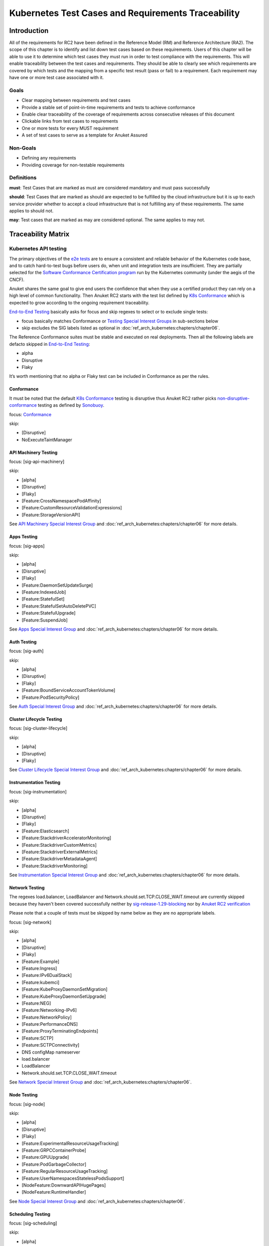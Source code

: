 Kubernetes Test Cases and Requirements Traceability
===================================================

Introduction
------------

All of the requirements for RC2 have been defined in the Reference Model
(RM) and Reference Architecture (RA2). The scope of this chapter is to
identify and list down test cases based on these requirements. Users of
this chapter will be able to use it to determine which test cases they
must run in order to test compliance with the requirements. This will
enable traceability between the test cases and requirements. They should
be able to clearly see which requirements are covered by which tests and
the mapping from a specific test result (pass or fail) to a requirement.
Each requirement may have one or more test case associated with it.

Goals
~~~~~

-  Clear mapping between requirements and test cases
-  Provide a stable set of point-in-time requirements and tests to
   achieve conformance
-  Enable clear traceability of the coverage of requirements across
   consecutive releases of this document
-  Clickable links from test cases to requirements
-  One or more tests for every MUST requirement
-  A set of test cases to serve as a template for Anuket Assured

Non-Goals
~~~~~~~~~

-  Defining any requirements
-  Providing coverage for non-testable requirements

Definitions
~~~~~~~~~~~

**must**: Test Cases that are marked as must are considered mandatory and
must pass successfully

**should**: Test Cases that are marked as should are expected to be
fulfilled by the cloud infrastructure but it is up to each service
provider whether to accept a cloud infrastructure that is not fulfilling
any of these requirements. The same applies to should not.

**may**: Test cases that are marked as may are considered optional. The
same applies to may not.

Traceability Matrix
-------------------

Kubernetes API testing
~~~~~~~~~~~~~~~~~~~~~~

The primary objectives of the `e2e
tests <https://github.com/kubernetes/community/blob/master/contributors/devel/sig-testing/e2e-tests.md>`__
are to ensure a consistent and reliable behavior of the Kubernetes code
base, and to catch hard-to-test bugs before users do, when unit and
integration tests are insufficient. They are partially selected for the
`Software Conformance Certification
program <https://github.com/cncf/k8s-conformance>`__ run by the
Kubernetes community (under the aegis of the CNCF).

Anuket shares the same goal to give end users the confidence that when
they use a certified product they can rely on a high level of common
functionality. Then Anuket RC2 starts with the test list defined by `K8s
Conformance <https://github.com/cncf/k8s-conformance>`__ which is
expected to grow according to the ongoing requirement traceability.

`End-to-End
Testing <https://github.com/kubernetes/community/blob/master/contributors/devel/sig-testing/e2e-tests.md>`__
basically asks for focus and skip regexes to select or to exclude
single tests:

-  focus basically matches Conformance or `Testing Special Interest
   Groups <https://github.com/kubernetes/community/blob/master/sig-testing/charter.md>`__
   in sub-sections below
-  skip excludes the SIG labels listed as optional in
   :doc:`ref_arch_kubernetes:chapters/chapter06`.

The Reference Conformance suites must be stable and executed on real
deployments. Then all the following labels are defacto skipped in
`End-to-End
Testing <https://github.com/kubernetes/community/blob/master/contributors/devel/sig-testing/e2e-tests.md>`__:

-  alpha
-  Disruptive
-  Flaky

It’s worth mentioning that no alpha or Flaky test can be included in
Conformance as per the rules.

Conformance
^^^^^^^^^^^

It must be noted that the default `K8s
Conformance <https://github.com/cncf/k8s-conformance>`__ testing is
disruptive thus Anuket RC2 rather picks
`non-disruptive-conformance <https://sonobuoy.io/docs/main/e2eplugin/>`__
testing as defined by `Sonobuoy <https://sonobuoy.io/>`__.

focus: `Conformance <#conformance>`__

skip:

-  [Disruptive]
-  NoExecuteTaintManager

API Machinery Testing
^^^^^^^^^^^^^^^^^^^^^

focus: [sig-api-machinery]

skip:

-  [alpha]
-  [Disruptive]
-  [Flaky]
-  [Feature:CrossNamespacePodAffinity]
-  [Feature:CustomResourceValidationExpressions]
-  [Feature:StorageVersionAPI]

See `API Machinery Special Interest
Group <https://github.com/kubernetes/community/tree/master/sig-api-machinery>`__
and :doc:`ref_arch_kubernetes:chapters/chapter06` for more details.

Apps Testing
^^^^^^^^^^^^

focus: [sig-apps]

skip:

-  [alpha]
-  [Disruptive]
-  [Flaky]
-  [Feature:DaemonSetUpdateSurge]
-  [Feature:IndexedJob]
-  [Feature:StatefulSet]
-  [Feature:StatefulSetAutoDeletePVC]
-  [Feature:StatefulUpgrade]
-  [Feature:SuspendJob]

See `Apps Special Interest
Group <https://github.com/kubernetes/community/tree/master/sig-apps>`__
and :doc:`ref_arch_kubernetes:chapters/chapter06` for more details.

Auth Testing
^^^^^^^^^^^^

focus: [sig-auth]

skip:

-  [alpha]
-  [Disruptive]
-  [Flaky]
-  [Feature:BoundServiceAccountTokenVolume]
-  [Feature:PodSecurityPolicy]

See `Auth Special Interest
Group <https://github.com/kubernetes/community/tree/master/sig-auth>`__
and :doc:`ref_arch_kubernetes:chapters/chapter06` for more details.

Cluster Lifecycle Testing
^^^^^^^^^^^^^^^^^^^^^^^^^

focus: [sig-cluster-lifecycle]

skip:

-  [alpha]
-  [Disruptive]
-  [Flaky]

See `Cluster Lifecycle Special Interest
Group <https://github.com/kubernetes/community/tree/master/sig-cluster-lifecycle>`__
and :doc:`ref_arch_kubernetes:chapters/chapter06` for more details.

Instrumentation Testing
^^^^^^^^^^^^^^^^^^^^^^^

focus: [sig-instrumentation]

skip:

-  [alpha]
-  [Disruptive]
-  [Flaky]
-  [Feature:Elasticsearch]
-  [Feature:StackdriverAcceleratorMonitoring]
-  [Feature:StackdriverCustomMetrics]
-  [Feature:StackdriverExternalMetrics]
-  [Feature:StackdriverMetadataAgent]
-  [Feature:StackdriverMonitoring]

See `Instrumentation Special Interest
Group <https://github.com/kubernetes/community/tree/master/sig-instrumentation>`__
and :doc:`ref_arch_kubernetes:chapters/chapter06` for more details.

Network Testing
^^^^^^^^^^^^^^^

The regexes load.balancer, LoadBalancer and
Network.should.set.TCP.CLOSE_WAIT.timeout are currently skipped because
they haven't been covered successfully neither by
`sig-release-1.29-blocking <https://github.com/kubernetes/test-infra/blob/master/config/jobs/kubernetes/sig-release/release-branch-jobs/1.29.yaml>`__
nor by `Anuket RC2
verification <http://104.154.71.112:8080/job/functest-kubernetes-v1.29-daily>`__

Please note that a couple of tests must be skipped by name below as they
are no appropriate labels.

focus: [sig-network]

skip:

-  [alpha]
-  [Disruptive]
-  [Flaky]
-  [Feature:Example]
-  [Feature:Ingress]
-  [Feature:IPv6DualStack]
-  [Feature:kubemci]
-  [Feature:KubeProxyDaemonSetMigration]
-  [Feature:KubeProxyDaemonSetUpgrade]
-  [Feature:NEG]
-  [Feature:Networking-IPv6]
-  [Feature:NetworkPolicy]
-  [Feature:PerformanceDNS]
-  [Feature:ProxyTerminatingEndpoints]
-  [Feature:SCTP]
-  [Feature:SCTPConnectivity]
-  DNS configMap nameserver
-  load.balancer
-  LoadBalancer
-  Network.should.set.TCP.CLOSE_WAIT.timeout

See `Network Special Interest
Group <https://github.com/kubernetes/community/tree/master/sig-network>`__
and :doc:`ref_arch_kubernetes:chapters/chapter06`.

Node Testing
^^^^^^^^^^^^

focus: [sig-node]

skip:

-  [alpha]
-  [Disruptive]
-  [Flaky]
-  [Feature:ExperimentalResourceUsageTracking]
-  [Feature:GRPCContainerProbe]
-  [Feature:GPUUpgrade]
-  [Feature:PodGarbageCollector]
-  [Feature:RegularResourceUsageTracking]
-  [Feature:UserNamespacesStatelessPodsSupport]
-  [NodeFeature:DownwardAPIHugePages]
-  [NodeFeature:RuntimeHandler]

See `Node Special Interest
Group <https://github.com/kubernetes/community/tree/master/sig-node>`__
and :doc:`ref_arch_kubernetes:chapters/chapter06`.

Scheduling Testing
^^^^^^^^^^^^^^^^^^

focus: [sig-scheduling]

skip:

-  [alpha]
-  [Disruptive]
-  [Flaky]
-  [Feature:GPUDevicePlugin]
-  [Feature:Recreate]

See `Scheduling Special Interest
Group <https://github.com/kubernetes/community/tree/master/sig-scheduling>`__
and :doc:`ref_arch_kubernetes:chapters/chapter06`.

Storage Testing
^^^^^^^^^^^^^^^

It should be noted that all in-tree driver testing, [Driver:+], is
skipped. Conforming to `the upstream
gate <https://github.com/kubernetes/test-infra/blob/master/config/jobs/kubernetes/sig-release/release-branch-jobs/1.29.yaml>`__,
all PersistentVolumes NFS testing is also skipped. The following
exclusions are about `the deprecated in-tree GitRepo volume
type <https://github.com/kubernetes-sigs/kind/issues/2356>`__:

-  should provision storage with different parameters
-  should not cause race condition when used for git_repo

Please note that a couple of tests must be skipped by name below as they
are no appropriate labels.

focus: [sig-storage]

skip:

-  [alpha]
-  [Disruptive]
-  [Flaky]
-  [Driver:+]
-  [Feature:ExpandInUsePersistentVolumes]
-  [Feature:Flexvolumes]
-  [Feature:GKELocalSSD]
-  [Feature:VolumeSnapshotDataSource]
-  [Feature:Flexvolumes]
-  [Feature:vsphere]
-  [Feature:Volumes]
-  [Feature:Windows]
-  [NodeFeature:EphemeralStorage]
-  PersistentVolumes.NFS
-  should provision storage with different parameters
-  should not cause race condition when used for git_repo

See `Storage Special Interest
Group <https://github.com/kubernetes/community/tree/master/sig-storage>`__
and :doc:`ref_arch_kubernetes:chapters/chapter06`.

Kubernetes API benchmarking
~~~~~~~~~~~~~~~~~~~~~~~~~~~

`Rally <https://github.com/openstack/rally>`__ is a tool and framework
that performs Kubernetes API benchmarking.

`Functest Kubernetes
Benchmarking <https://git.opnfv.org/functest-kubernetes/tree/docker/benchmarking/testcases.yaml?h=stable%2Fv1.29>`__
proposed a Rally-based test case,
`xrally_kubernetes_full <https://artifacts.opnfv.org/functest-kubernetes/671YK0WH9PRK/functest-kubernetes-opnfv-functest-kubernetes-benchmarking-v1.29-xrally_kubernetes_full-run-9/xrally_kubernetes_full/xrally_kubernetes_full.html>`__,
which iterates 10 times the mainline
`xrally-kubernetes <https://github.com/xrally/xrally-kubernetes>`__
scenarios.

At the time of writing, no KPI is defined in :doc:`ref_arch_kubernetes:index`
which would have asked for an update of the default SLA (maximum failure
rate of 0%) proposed in `Functest Kubernetes
Benchmarking <https://git.opnfv.org/functest-kubernetes/tree/docker/benchmarking/testcases.yaml?h=stable%2Fv1.29>`__

`Functest
xrally_kubernetes_full <https://artifacts.opnfv.org/functest-kubernetes/671YK0WH9PRK/functest-kubernetes-opnfv-functest-kubernetes-benchmarking-v1.29-xrally_kubernetes_full-run-9/xrally_kubernetes_full/xrally_kubernetes_full.html>`__:

.. list-table:: Kubernetes API benchmarking
   :widths: 80 20
   :header-rows: 1

   * - Scenarios
     - Iterations
   * - Kubernetes.create_and_delete_deployment
     - 10
   * - Kubernetes.create_and_delete_job
     - 10
   * - Kubernetes.create_and_delete_namespace
     - 10
   * - Kubernetes.create_and_delete_pod
     - 10
   * - Kubernetes.create_and_delete_pod_with_configmap_volume
     - 10
   * - Kubernetes.create_and_delete_pod_with_configmap_volume [2]
     - 10
   * - Kubernetes.create_and_delete_pod_with_emptydir_volume
     - 10
   * - Kubernetes.create_and_delete_pod_with_emptydir_volume [2]
     - 10
   * - Kubernetes.create_and_delete_pod_with_hostpath_volume
     - 10
   * - Kubernetes.create_and_delete_pod_with_secret_volume
     - 10
   * - Kubernetes.create_and_delete_pod_with_secret_volume [2]
     - 10
   * - Kubernetes.create_and_delete_replicaset
     - 10
   * - Kubernetes.create_and_delete_replication_controller
     - 10
   * - Kubernetes.create_and_delete_statefulset
     - 10
   * - Kubernetes.create_check_and_delete_pod_with_cluster_ip_service
     - 10
   * - Kubernetes.create_check_and_delete_pod_with_cluster_ip_service [2]
     - 10
   * - Kubernetes.create_check_and_delete_pod_with_node_port_service
     - 10
   * - Kubernetes.create_rollout_and_delete_deployment
     - 10
   * - Kubernetes.create_scale_and_delete_replicaset
     - 10
   * - Kubernetes.create_scale_and_delete_replication_controller
     - 10
   * - Kubernetes.create_scale_and_delete_statefulset
     - 10
   * - Kubernetes.list_namespaces
     - 10

The following software versions are considered to benchmark Kubernetes
v1.29 (latest stable release) selected by Anuket:

.. list-table:: Software versions
   :widths: 50 50
   :header-rows: 1

   * - Software
     - Version
   * - Functest
     - v1.29
   * - xrally-kubernetes
     - 1.1.1.dev12

Dataplane benchmarking
~~~~~~~~~~~~~~~~~~~~~~

`Kubernetes perf-tests
repository <https://github.com/kubernetes/perf-tests>`__ hosts various
Kubernetes-related performance test related tools especially
`netperf <https://github.com/kubernetes/perf-tests/tree/master/network/benchmarks/netperf>`__
which benchmarks Kubernetes networking performance.

As listed in `netperf’s
README <https://github.com/kubernetes/perf-tests/tree/master/network/benchmarks/netperf>`__,
the 5 major network traffic paths are combination of pod IP vs virtual
IP and whether the pods are co-located on the same node versus a
remotely located pod:

-  same node using pod IP
-  same node using cluster/virtual IP
-  remote node using pod IP
-  remote node using cluster/virtual IP
-  same node pod hairpin to itself using cluster/virtual IP

It should be noted that
`netperf <https://github.com/kubernetes/perf-tests/tree/master/network/benchmarks/netperf>`__
leverages `iperf <https://github.com/esnet/iperf>`__ (both TCP and UDP
modes) and `Netperf <https://github.com/HewlettPackard/netperf/>`__.

At the time of writing, no KPI is defined in Anuket chapters which would
have asked for an update of the default SLA proposed in `Functest
Kubernetes
Benchmarking <https://git.opnfv.org/functest-kubernetes/tree/docker/benchmarking?h=stable/v1.29>`__.

Security testing
~~~~~~~~~~~~~~~~

There are a couple of opensource tools that help securing the Kubernetes
stack. Amongst them, `Functest Kubernetes
Security <https://git.opnfv.org/functest-kubernetes/tree/docker/security/testcases.yaml?h=stable%2Fv1.29>`__
offers two test cases based on
`kube-hunter <https://github.com/aquasecurity/kube-hunter>`__ and
`kube-bench <https://github.com/aquasecurity/kube-bench>`__.

`kube-hunter <https://github.com/aquasecurity/kube-hunter>`__ hunts for
security weaknesses in Kubernetes clusters and
`kube-bench <https://github.com/aquasecurity/kube-bench>`__ checks
whether Kubernetes is deployed securely by running the checks documented
in the `CIS Kubernetes
Benchmark <https://www.cisecurity.org/benchmark/kubernetes/>`__.

`kube-hunter <https://github.com/aquasecurity/kube-hunter>`__ classifies
all vulnerabilities as low, medium, and high. In context of this
conformance suite, all vulnerabilities are only printed for information.

Here are the `vulnerability
categories <https://github.com/aquasecurity/kube-hunter/blob/v0.6.8/kube_hunter/core/events/types.py>`__
tagged as high by
`kube-hunter <https://github.com/aquasecurity/kube-hunter>`__:

- ExposedSensitiveInterfacesTechnique
- MountServicePrincipalTechnique
- ListK8sSecretsTechnique
- InstanceMetadataApiTechnique
- ExecIntoContainerTechnique
- SidecarInjectionTechnique
- NewContainerTechnique
- GeneralPersistenceTechnique
- HostPathMountPrivilegeEscalationTechnique
- PrivilegedContainerTechnique
- ClusterAdminBindingTechnique
- CoreDNSPoisoningTechnique
- DataDestructionTechnique
- GeneralDefenseEvasionTechnique
- CVERemoteCodeExecutionCategory
- CVEPrivilegeEscalationCategory

At the time of writing, none of the Center for Internet Security (CIS)
rules are defined as mandatory (e.g., sec.std.001: The Cloud Operator
**should** comply with Center for Internet Security CIS Controls) else
it would have required an update of the default kube-bench behavior (all
failures and warnings are only printed) as integrated in `Functest
Kubernetes
Security <https://git.opnfv.org/functest-kubernetes/tree/docker/security/testcases.yaml?h=stable%2Fv1.29>`__.

The following software versions are considered to verify Kubernetes
v1.29 (latest stable release) selected by Anuket:

.. list-table:: Software versions
   :widths: 50 50
   :header-rows: 1

   * - Software
     - Version
   * - Functest
     - v1.29
   * - kube-hunter
     - 0.6.8
   * - kube-bench
     - v0.6.9

Opensource CNF onboarding and testing
~~~~~~~~~~~~~~~~~~~~~~~~~~~~~~~~~~~~~

Running opensource containerized network functions (CNF) is a key
technical solution to ensure that the platforms meet Network Functions
Virtualization requirements.

Functest CNF offers 2 test cases which automatically onboard and test
`Clearwater IMS <https://github.com/Metaswitch/clearwater-docker>`__ via
kubectl and Helm. It’s worth mentioning that this CNF is covered by the
upstream tests (see
`clearwater-live-test <https://github.com/Metaswitch/clearwater-live-test>`__).

The following software versions are considered to verify Kubernetes
v1.29 (latest stable release) selected by Anuket:

.. list-table:: Software versions
   :widths: 50 50
   :header-rows: 1

   * - Software
     - Version
   * - Functest
     - v1.29
   * - clearwater
     - release-130
   * - Helm
     - v3.3.1

Test Cases Traceability to Requirements
---------------------------------------

The following test case must pass as they are for Reference Conformance:

.. list-table:: Mandory test cases
   :widths: 40 25 10 25
   :header-rows: 1

   * - Container
     - Test suite
     - Criteria
     - Requirements
   * - opnfv/functest-kubernetes-smoke:v1.29
     - xrally_kubernetes
     - PASS
     - Kubernetes API testing
   * - opnfv/functest-kubernetes-smoke:v1.29
     - k8s_conformance
     - PASS
     - Kubernetes API testing
   * - opnfv/functest-kubernetes-smoke:v1.29
     - k8s_conformance_serial
     - PASS
     - Kubernetes API testing
   * - opnfv/functest-kubernetes-smoke:v1.29
     - sig_api_machinery
     - PASS
     - Kubernetes API testing
   * - opnfv/functest-kubernetes-smoke:v1.29
     - sig_api_machinery_serial
     - PASS
     - Kubernetes API testing
   * - opnfv/functest-kubernetes-smoke:v1.29
     - sig_apps
     - PASS
     - Kubernetes API testing
   * - opnfv/functest-kubernetes-smoke:v1.29
     - sig_apps_serial
     - PASS
     - Kubernetes API testing
   * - opnfv/functest-kubernetes-smoke:v1.29
     - sig_auth
     - PASS
     - Kubernetes API testing
   * - opnfv/functest-kubernetes-smoke:v1.29
     - sig_cluster_lifecycle
     - PASS
     - Kubernetes API testing
   * - opnfv/functest-kubernetes-smoke:v1.29
     - sig_instrumentation
     - PASS
     - Kubernetes API testing
   * - opnfv/functest-kubernetes-smoke:v1.29
     - sig_network
     - PASS
     - Kubernetes API testing
   * - opnfv/functest-kubernetes-smoke:v1.29
     - sig_node
     - PASS
     - Kubernetes API testing
   * - opnfv/functest-kubernetes-smoke:v1.29
     - sig_scheduling_serial
     - PASS
     - Kubernetes API testing
   * - opnfv/functest-kubernetes-smoke:v1.29
     - sig_storage
     - PASS
     - Kubernetes API testing
   * - opnfv/functest-kubernetes-smoke:v1.29
     - sig_storage_serial
     - PASS
     - Kubernetes API testing
   * - opnfv/functest-kubernetes-security:v1.29
     - kube_hunter
     - PASS
     - Security testing
   * - opnfv/functest-kubernetes-security:v1.29
     - kube_bench_master
     - PASS
     - Security testing
   * - opnfv/functest-kubernetes-security:v1.29
     - kube_bench_node
     - PASS
     - Security testing
   * - opnfv/functest-kubernetes-benchmarking:v1.29
     - xrally_kubernetes_full
     - PASS
     - Kubernetes API benchmarking
   * - opnfv/functest-kubernetes-benchmarking:v1.29
     - netperf
     - PASS
     - Dataplane benchmarking
   * - opnfv/functest-kubernetes-cnf:v1.29
     - k8s_vims
     - PASS
     - Opensource CNF onboarding and testing
   * - opnfv/functest-kubernetes-cnf:v1.29
     - helm_vims
     - PASS
     - Opensource CNF onboarding and testing
